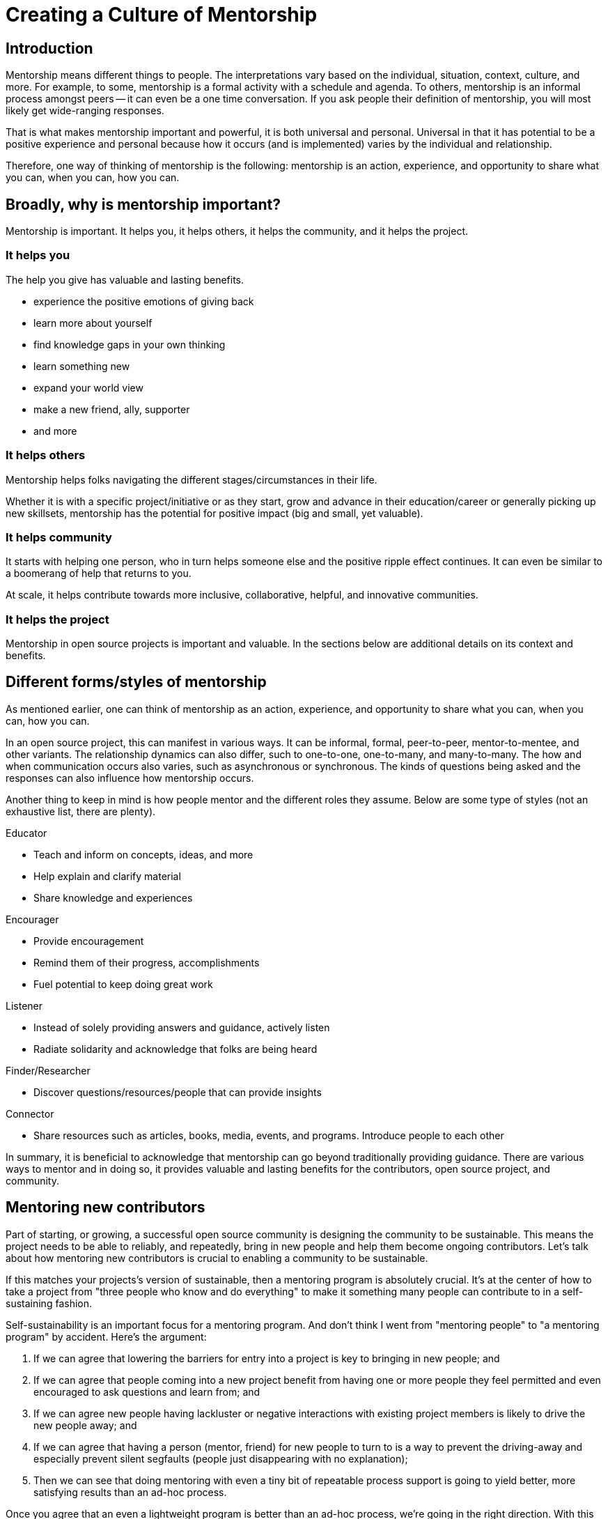 = Creating a Culture of Mentorship
// Authors: Karsten Wade <kwade@redhat.com>, Guedis Cardenas <guedis@palante.co>, Ray Paik <ray@cube.dev>
// Updated: 2020-12-10
// Versions: 2.0
// Status: DRAFT

== Introduction

Mentorship means different things to people.
The interpretations vary based on the individual, situation, context, culture, and more.
For example, to some, mentorship is a formal activity with a schedule and agenda.
To others, mentorship is an informal process amongst peers -- it can even be a one time conversation.
If you ask people their definition of mentorship, you will most likely get wide-ranging responses.

That is what makes mentorship important and powerful, it is both universal and personal. Universal in that it has potential to be a positive experience and personal because how it occurs (and is implemented) varies by the individual and relationship.

Therefore, one way of thinking of mentorship is the following: mentorship is an action, experience, and opportunity to share what you can, when you can, how you can.

== Broadly, why is mentorship important?

Mentorship is important. It helps you, it helps others, it helps the community, and it helps the project.

=== It helps you

The help you give has valuable and lasting benefits.

- experience the positive emotions of giving back
- learn more about yourself
- find knowledge gaps in your own thinking
- learn something new
- expand your world view
- make a new friend, ally, supporter
- and more

=== It helps others

Mentorship helps folks navigating the different stages/circumstances in their life.

Whether it is with a specific project/initiative or as they start, grow and advance in their education/career or generally picking up new skillsets, mentorship has the potential for positive impact (big and small, yet valuable).

=== It helps community

It starts with helping one person, who in turn helps someone else and the positive ripple effect continues. It can even be similar to a boomerang of help that returns to you.

At scale, it helps contribute towards more inclusive, collaborative, helpful, and innovative communities.

=== It helps the project

Mentorship in open source projects is important and valuable.
In the sections below are additional details on its context and benefits.

== Different forms/styles of mentorship

As mentioned earlier, one can think of mentorship as an action, experience, and opportunity to share what you can, when you can, how you can.

In an open source project, this can manifest in various ways.
It can be informal, formal, peer-to-peer, mentor-to-mentee, and other variants.
The relationship dynamics can also differ, such to one-to-one, one-to-many, and many-to-many.
The how and when communication occurs also varies, such as asynchronous or synchronous.
The kinds of questions being asked and the responses can also influence how mentorship occurs.

Another thing to keep in mind is how people mentor and the different roles they assume.
Below are some type of styles (not an exhaustive list, there are plenty).

Educator

- Teach and inform on concepts, ideas, and more
- Help explain and clarify material
- Share knowledge and experiences

Encourager

- Provide encouragement
- Remind them of their progress, accomplishments
- Fuel potential to keep doing great work

Listener

- Instead of solely providing answers and guidance, actively listen
- Radiate solidarity and acknowledge that folks are being heard

Finder/Researcher

- Discover questions/resources/people that can provide insights

Connector

- Share resources such as articles, books, media, events, and programs.
Introduce people to each other

In summary, it is beneficial to acknowledge that mentorship can go beyond traditionally providing guidance.
There are various ways to mentor and in doing so, it provides valuable and lasting benefits for the contributors, open source project, and community.

== Mentoring new contributors

Part of starting, or growing, a successful open source community is designing the community to be sustainable.
This means the project needs to be able to reliably, and repeatedly, bring in new people and help them become ongoing contributors.
Let's talk about how mentoring new contributors is crucial to enabling a community to be sustainable.

If this matches your projects's version of sustainable, then a mentoring program is absolutely crucial.
It's at the center of how to take a project from "three people who know and do everything" to make it something many people can contribute to in a self-sustaining fashion.

Self-sustainability is an important focus for a mentoring program.
And don't think I went from "mentoring people" to "a mentoring program" by accident.
Here's the argument:

1. If we can agree that lowering the barriers for entry into a project is key to bringing in new people; and
2. If we can agree that people coming into a new project benefit from having one or more people they feel permitted and even encouraged to ask questions and learn from; and
3. If we can agree new people having lackluster or negative interactions with existing project members is likely to drive the new people away; and
4. If we can agree that having a person (mentor, friend) for new people to turn to is a way to prevent the driving-away and especially prevent silent segfaults (people just disappearing with no explanation);
5. Then we can see that doing mentoring with even a tiny bit of repeatable process support is going to yield better, more satisfying results than an ad-hoc process.

Once you agree that an even a lightweight program is better than an ad-hoc process, we're going in the right direction.
With this in mind, here are a few absolute must-have elements to include in your mentoring program.

=== Written, iterative process

Even if it's lightweight, write it down and give it an initial try.

For that first e.g. six months, get a handful of volunteers to try out the program.
This gives time to work out the kinks in processes, and to attract more mentors for when you make the program more prominent.

When you have a process you have tried and tested once or twice, put up a "Mentoring" section on your project website and include links to all the elements of your mentoring program.

Make sure people who have even the slightest inkling of getting involved in the project can look ahead and see how they are going to be taken care of as a new contributor.

After each full mentoring period (refer to time commitment, below), conduct a retrospective to learn from the mentoring period and improve the process iteratively.

It's not just promising there will be a map and directions, it is showing the actual map and idea of what the directions will be.

=== Mentoring guidelines and a Code of Conduct for your mentors

Even people who are very experienced at mentoring benefit from having guidelines for how to mentor and work with mentoring subjects (mentees), mentoring ethics, and so forth.

I'm excited about this project I learned about recently, https://www.mentorship.guide/[an upstream guide to mentoring itself].You can use materials such as from that project to create the elements your mentoring program needs.

Mentors have a special role of trust—the project trusts them to represent the community, and the mentees (mentoring subjects) trust the mentor to lead them down the right path.
Mentors need to conduct themselves with an appropriate standard, and there needs to be a way to keep them accountable to that standard and report problems or abuses of conduct by mentors.
Such a Code of Conduct needs to be visible up front and prominent for everyone looking at your mentoring program.

Not having a Code of Conduct for your mentors, or making it hard to find, is a warning signal to potential new contributors that this project should be avoided.

=== Mentors make mentors

I've been thinking about this one a lot since https://events19.linuxfoundation.org/events/open-source-summit-europe-2019/program/schedule/[I gave a talk about it at Open Source Summit Europe in October].

The key idea is that new mentors are made of people who have had positive mentoring experiences that also taught them "how to be a mentor."
Your mentors should be thinking overall and in specific instances, How can I help this person be successful at mentoring other contributors?

A new contributor who is mentored well can immediately turn around and offer similar mentoring lessons to other contributors, new and existing alike.

Even if you are just answering a question for a new contributor, how you answer that question is where mentoring comes in.
You can answer in such a way that this new contributor feels empowered to share their new-found knowledge.
If they take in the lesson of not just what was conveyed but how it was conveyed, they carry this simple lesson of mentoring forward with their own interactions across the project.

=== Easy norms for mentees

Unlike your mentors, you want the fewest demands and lightest burdens for your mentees.

This is information that should be prominent on your mentoring program webpages, and can cover:

* In our project, here is how to find and/or approach a mentor.
* What the work/effort commitment for a mentee is likely to be.
* Clarify the relationship, e.g., a mentor is specifically not a friendship role; the mentoring may be time-bound (six months, etc.) or otherwise have a box once left means the mentoring has concluded; mentors are volunteers and deserve equal respect; mentors are held to a Code of Conduct that mentees should know and follow as well.
And so forth.
* What does a normal mentor/mentee relationship look like in this specific project.

You are looking for a balance where mentees know what is expected of them, while leaving space for the mentor to help grow that understanding of project norms, from technical to cultural.

=== Named person or group who leads the mentoring program

For everything from people being stuck through to disappearing mentors to Code of Conduct violations, there needs to be a clear and obvious person or persons to contact.

This contact information and its purpose should be prominent on your mentoring program webpages.

This group will be one of the rare areas of your project that maintains privacy and a well-understood barrier to transparency for specific topics.
Mentors need to be able to talk with other mentors to seek guidance; this group can provide that private space.
It can also help with any sensitive matters that arise.

The governance for this group or role needs to have a clear and short escalation path to the highest levels of project leadership.

=== A reasonable time and effort commitment plan for mentors

Mentoring relationships can last years or be completed in a weekend.
Make a reasonable schedule, perhaps one that is tied to your release schedule or other rhythms such as specific conferences or events you organize around.

In my experience so far, the six-month commitment seemed to work well.
It was enough time to get to know each other, talk through how I can help as a mentor/be helped as a mentee, and then some months in the middle for the mentees to actually get feedback on real activities.

Especially if you are starting out, you want to attract mentors.
If there is too long of a time and effort commitment, or if there is not clear closure to a round of mentoring, many potential mentors will not join or even inquire further about your program.

Making the time and effort commitment nebulous is like sprinkling mentoring repellant on your project.
Be clear on what participants are getting into, and your mentoring program can be on a path to success.

== Mentoring new community managers

In the early days of open source, projects did not have community managers.
Collaboration among developers was a given, and if you were lucky, some people in your community enjoyed tasks other than software development, like tending to infrastructure, organizing events, or leading a marketing team.
As open source has matured, there are many more projects created from within large companies, and these things are no longer a given.
Increasingly, people inside those companies are designated the Community Manager or Community Architect, and are tasked with ensuring that projects run well as collaborative, multi-vendor efforts.

Much has been written here about what a community manager may or may not do—but if one thing is certain, it is that projects evolve, and the role of community manager evolves with them.
In the life of a project, a time may come when the original community manager is moving on—to a different job, a different role in the project, or just taking a back seat because of life.
 During these transition periods, a new community manager may emerge in the project.
 During this period, it can be tempting, as the outgoing community manager, to jump in and start helping the new community person come up to speed.
 The risk, however, is that you deprive the new person of an opportunity to make the role their own.
 They will certainly have a different conception of the most important jobs to be done, and a different skill set to bring to bear on the project.
As a mentor, it is important to strike a balance between being a resource, sharing relevant history, and saying how things have been done.

Recently, my colleagues and I had a discussion about mentoring new community managers.
What is the best way for more experienced community managers successfully mentor newer community managers?
How can you help them to be successful, allowing them the very valuable space to try new things, even if they will potentially fail along the way?
How do you balance scoping the role, while allowing them to define the role in the way that they see fit?

=== Chart the waters

One of the things that is most useful when you are coming into a new role is a list of the people with whom you will be working.
If there are stakeholders who might be able to help you, or people you will work with who have concerns about community goals, this information will enable a new person to come into the role and avoid any pitfalls or faux-pas.
As the outgoing community manager, one of the most valuable things you can do for the new community manager is to introduce them to people who you have worked with, to smooth the transition, and ensure that they don't have to spend minutes explaining who they are and why they are turning up in places where they are not expected.

=== Give room to fail

A common theme among people who have had bad mentorship experiences is the omnipresent micro-manager.
One colleague described an experience where they took on a community role from someone who was stretched too thin.
However, everything that they did in the role resulted in email correcting them and telling them how they should have done the task differently.
As a result, they drifted away from taking on the role.
One question more than any can make a person in a new role feel small and inadequate: "Why didn't you just…?"

A new person in any role will do things differently than the person who went before.
There can be a few reasons for that.
Maybe they don't know how to do it the way it was done in the past.
There may be reasons which led to you doing things the way you did, but they're unaware of the history.
It's also possible that they bring a different skill set and perspective to the role, and their way is just as valid and just as good.
Whatever the reason, avoid asking your mentee "why didn't you…?"

You have to give the new person in the role the freedom to do things differently.
Even if they make mistakes, it is important that they feel ownership over the role.
As a mentor, one of the hardest things is to watch someone struggle to do something which you have done in the past.
That does not mean that you should completely abandon your new community manager.
Instead of telling them what to do, ensure that you have good documentation for tasks they will need to do in the role, and point them at the documentation.
This gives them guided experience, will show up any places where documentation is lacking, and will also give them the freedom to tweak things along the way.

=== Help them with visibility

Ironically for the most public-facing people in a project, people in community roles can see their careers suffer for lack of visibility.
More than one person I spoke to has mentioned seeing colleagues have their career suffer because their management chain was unaware of the work they were doing, or did not understand its value.
As the experienced community manager, one of the best gifts you can offer a junior community person is being a credible cheerleader for their work.

New community managers can get stretched thin, or can focus their efforts on tasks that do not provide a significant impact on the community.
As a mentor, you have an opportunity to help them channel their efforts on aspects of the role that provide value to the sponsoring company, in addition to benefiting the community.
You may also have the ability to communicate their successes in a way that will help their management chain understand the value that they bring to the project.

=== Get started

Guiding a new community manager through their first few months on the job can be a very rewarding experience.
As the experienced person, you can help them be effective and successful, give them confidence in their ability to execute in a new role, and increase the amount of community knowledge in your company and in the industry.

What would the first 30 days of a mentorship program look like? You might try to:

* Maintain a weekly one-on-one call so that they can ask you for advice and help as they feel the need
* Organize introduction meetings with five stakeholders across different functional areas of the project, to help them chart the waters of the project
* Identify three recurring tasks they will take over, and arm them with documentation on how you managed the activity
* Help them identify two high-value, high-visibility projects to deliver in their first month, and communicate their work when they are delivered

Beyond the first month, you should be fading increasingly into the shadows, moving your one-on-one calls to every two weeks, and providing guidance on-demand only.

If you have done your job well, your mentee will be well on their way to making the job their own.
